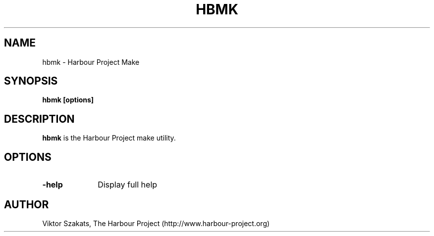 .TH HBMK 1

.SH NAME
hbmk \- Harbour Project Make

.SH SYNOPSIS
\fBhbmk\fP \fB[options]\fP

.SH DESCRIPTION
\fBhbmk\fP is the Harbour Project make utility.

.SH OPTIONS
.IP "\fB-help\fP" 10
Display full help

.SH AUTHOR

Viktor Szakats, The Harbour Project (http://www.harbour-project.org)
